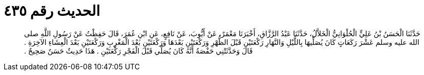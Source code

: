 
= الحديث رقم ٤٣٥

[quote.hadith]
حَدَّثَنَا الْحَسَنُ بْنُ عَلِيٍّ الْحُلْوَانِيُّ الْخَلاَّلُ، حَدَّثَنَا عَبْدُ الرَّزَّاقِ، أَخْبَرَنَا مَعْمَرٌ، عَنْ أَيُّوبَ، عَنْ نَافِعٍ، عَنِ ابْنِ عُمَرَ، قَالَ حَفِظْتُ عَنْ رَسُولِ اللَّهِ صلى الله عليه وسلم عَشْرَ رَكَعَاتٍ كَانَ يُصَلِّيهَا بِاللَّيْلِ وَالنَّهَارِ رَكْعَتَيْنِ قَبْلَ الظُّهْرِ وَرَكْعَتَيْنِ بَعْدَهَا وَرَكْعَتَيْنِ بَعْدَ الْمَغْرِبِ وَرَكْعَتَيْنِ بَعْدَ الْعِشَاءِ الآخِرَةِ ‏.‏ قَالَ وَحَدَّثَتْنِي حَفْصَةُ أَنَّهُ كَانَ يُصَلِّي قَبْلَ الْفَجْرِ رَكْعَتَيْنِ ‏.‏ هَذَا حَدِيثٌ حَسَنٌ صَحِيحٌ ‏.‏